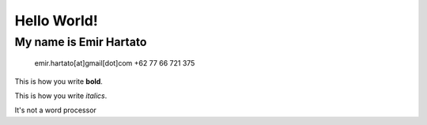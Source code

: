 Hello World!
============

My name is Emir Hartato
-----------------------
    emir.hartato[at]gmail[dot]com
    +62 77 66 721 375

This is how you write **bold**.

This is how you write *italics*.

It's not a word processor

    